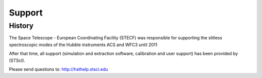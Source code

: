 .. _support:


Support
===========================

History
---------------
The Space Telescope - European Coordinating Facility (STECF)
was responsible for supporting the slitless spectroscopic modes
of the Hubble instruments ACS and WFC3 until 2011

After that time, all support (simulation and extraction software, calibration
and user support) has been provided by (STScI). 

Please send questions to: http://hsthelp.stsci.edu
